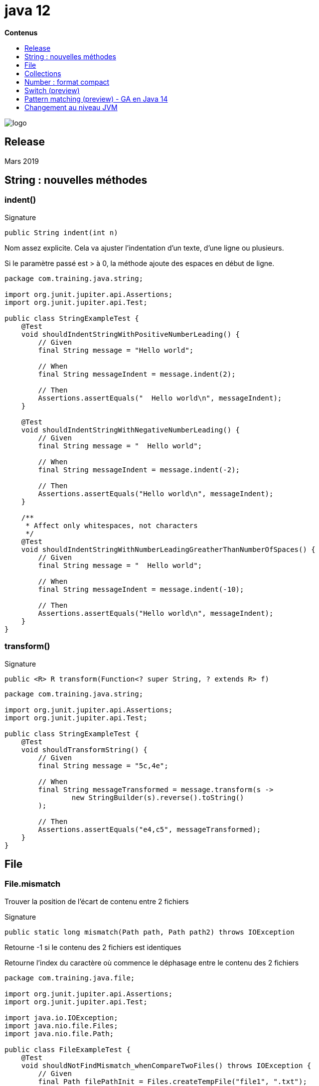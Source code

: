 = java 12
:toc:
:toc-placement: left
:toclevels: 1
:showtitle:
:toc-title: pass:[<b>Contenus</b>]

// Need some preamble to get TOC:
{empty}

ifndef::env-github[]
[.text-center]
image::./images/logo.png[]
endif::[]

== Release

Mars 2019

== String : nouvelles méthodes

=== indent()

Signature

[source]
----
public String indent(int n)
----

Nom assez explicite. Cela va ajuster l’indentation d’un texte, d’une ligne ou plusieurs.

Si le paramètre passé est > à 0, la méthode ajoute des espaces en début de ligne.

[source, java]
----
package com.training.java.string;

import org.junit.jupiter.api.Assertions;
import org.junit.jupiter.api.Test;

public class StringExampleTest {
    @Test
    void shouldIndentStringWithPositiveNumberLeading() {
        // Given
        final String message = "Hello world";

        // When
        final String messageIndent = message.indent(2);

        // Then
        Assertions.assertEquals("  Hello world\n", messageIndent);
    }

    @Test
    void shouldIndentStringWithNegativeNumberLeading() {
        // Given
        final String message = "  Hello world";

        // When
        final String messageIndent = message.indent(-2);

        // Then
        Assertions.assertEquals("Hello world\n", messageIndent);
    }

    /**
     * Affect only whitespaces, not characters
     */
    @Test
    void shouldIndentStringWithNumberLeadingGreatherThanNumberOfSpaces() {
        // Given
        final String message = "  Hello world";

        // When
        final String messageIndent = message.indent(-10);

        // Then
        Assertions.assertEquals("Hello world\n", messageIndent);
    }
}
----

=== transform()

Signature

[source]
----
public <R> R transform(Function<? super String, ? extends R> f)
----

[source, java]
----
package com.training.java.string;

import org.junit.jupiter.api.Assertions;
import org.junit.jupiter.api.Test;

public class StringExampleTest {
    @Test
    void shouldTransformString() {
        // Given
        final String message = "5c,4e";

        // When
        final String messageTransformed = message.transform(s ->
                new StringBuilder(s).reverse().toString()
        );

        // Then
        Assertions.assertEquals("e4,c5", messageTransformed);
    }
}
----

== File

=== File.mismatch

Trouver la position de l’écart de contenu entre 2 fichiers

Signature

[source]
----
public static long mismatch(Path path, Path path2) throws IOException
----

Retourne -1 si le contenu des 2 fichiers est identiques

Retourne l’index du caractère où commence le déphasage entre le contenu des 2 fichiers

[source, java]
----
package com.training.java.file;

import org.junit.jupiter.api.Assertions;
import org.junit.jupiter.api.Test;

import java.io.IOException;
import java.nio.file.Files;
import java.nio.file.Path;

public class FileExampleTest {
    @Test
    void shouldNotFindMismatch_whenCompareTwoFiles() throws IOException {
        // Given
        final Path filePathInit = Files.createTempFile("file1", ".txt");
        final Path filePathSecond = Files.createTempFile("file2", ".txt");

        Files.writeString(filePathInit, "Java 12");
        Files.writeString(filePathSecond, "Java 12");

        // When
        long mismatch = Files.mismatch(filePathInit, filePathSecond);

        // Then
        Assertions.assertEquals(-1, mismatch);
    }
}
----

Test de deux contenus différents

[source, java]
----
package com.training.java.file;

import org.junit.jupiter.api.Assertions;
import org.junit.jupiter.api.Test;

import java.io.IOException;
import java.nio.file.Files;
import java.nio.file.Path;

public class FileExampleTest {
    @Test
    void shouldReturnMismatch_whenCompareTwoFiles() throws IOException {
        // Given
        final Path filePathInit = Files.createTempFile("file1", ".txt");
        final Path filePathSecond = Files.createTempFile("file2", ".txt");

        Files.writeString(filePathInit, "Java 12");
        Files.writeString(filePathSecond, "Java 12 in progress");

        // When
        long mismatch = Files.mismatch(filePathInit, filePathSecond);

        // Then
        Assertions.assertEquals(7, mismatch);
    }
}
----

== Collections

=== teeing()

Exécuter 2 collectors puis un merge de données

Signature
[source]
----
Collector<T, ?, R> teeing(Collector<? super T, ?, R1> downstream1,
                          Collector<? super T, ?, R2> downstream2,
                          BiFunction<? super R1, ? super R2, R> merger)
----

[source, java]
----
package com.training.java.collection;

import org.junit.jupiter.api.Assertions;
import org.junit.jupiter.api.Test;

import java.util.stream.Collectors;
import java.util.stream.Stream;

public class CollectionExampleTest {
    @Test
    void useTeeing() {
        double mean = Stream.of(1, 2, 3, 4, 5)
                .collect(Collectors.teeing(Collectors.summingDouble(value -> value),
                        Collectors.counting(), (sum, count) -> sum / count));

        Assertions.assertEquals(3.0, mean);
    }
}
----

== Number : format compact

En fonction d’une Locale, par exemple US, permet d’afficher un nombre dans un style SHORT ou LONG.

SHORT : 2.6K

LONG : 2600

Signature

[source]
----
public static NumberFormat getCompactNumberInstance(Locale locale,
                                                    NumberFormat.Style formatStyle)
----

test avec le style SHORT

[source, java]
----
package com.training.java.number;

import org.junit.jupiter.api.Assertions;
import org.junit.jupiter.api.Test;

import java.text.NumberFormat;
import java.util.Locale;

public class NumberExampleTest {
    @Test
    void useCompactNumberShortFormat() {
        // Given
        final NumberFormat shortFormat =
            NumberFormat.getCompactNumberInstance(Locale.US, NumberFormat.Style.SHORT);
        shortFormat.setMaximumFractionDigits(2);

        // When Then
        Assertions.assertEquals("2.5K", shortFormat.format(2500));
    }
}
----

test avec le format LONG

[source, java]
----
package com.training.java.number;

import org.junit.jupiter.api.Assertions;
import org.junit.jupiter.api.Test;

import java.text.NumberFormat;
import java.util.Locale;

public class NumberExampleTest {
    @Test
    void useCompactNumberLongFormat() {
        // Given
        final NumberFormat longFormat =
            NumberFormat.getCompactNumberInstance(Locale.US, NumberFormat.Style.LONG);
        longFormat.setMaximumFractionDigits(2);

        // When Then
        Assertions.assertEquals("2.59 thousand", longFormat.format(2594));
    }
}
----

test avec le format LONG arrondi

[source, java]
----
package com.training.java.number;

import org.junit.jupiter.api.Assertions;
import org.junit.jupiter.api.Test;

import java.text.NumberFormat;
import java.util.Locale;

public class NumberExampleTest {
    @Test
    void useCompactNumberLongFormatRounded() {
        // Given
        final NumberFormat longFormat =
					NumberFormat.getCompactNumberInstance(Locale.US, NumberFormat.Style.LONG);
        longFormat.setMaximumFractionDigits(2);

        // When Then
        Assertions.assertEquals("2.6 thousand", longFormat.format(2595));
    }
}
----

== Switch (preview)

L’instruction Switch s’offre une nouvelle dynamique, une nouvelle syntaxe, plus compacte, plus rapide à écrire, plus symphonique que dis-je 🙂

[source, java]
----
package com.training.java.switchpreview;

import java.time.DayOfWeek;

public class SwitchExample {
    public String getTypeOfDay(final DayOfWeek dayOfWeek) {
        return switch (dayOfWeek) {
            case MONDAY, TUESDAY, WEDNESDAY, THURSDAY, FRIDAY -> "at work";
            case SATURDAY, SUNDAY -> "holidays";
        };
    }
}
----

Compilation failed ?

[source]
----
java: switch expressions are a preview feature and are disabled by default.
  (use --enable-preview to enable switch expressions)
----

En Java 12, la nouvelle syntaxe est en mode preview.

Ajouter ces paramètres au lancement du test.

[source]
----
-Xlint:preview --enable-preview
----

Pour ajouter ce paramétrage si on utilise Maven

[source, xml]
----
<build>
    <plugins>
        <plugin>
            <groupId>org.apache.maven.plugins</groupId>
            <artifactId>maven-compiler-plugin</artifactId>
            <version>3.8.1</version>
            <configuration>
                <compilerArgs>--enable-preview</compilerArgs>
            </configuration>
        </plugin>
    </plugins>
</build>
----

== Pattern matching (preview) - GA en Java 14

cf docs Java 14

== Changement au niveau JVM

=== Garbage collector : Shenandoah (experimental)

Algorithme pour diminuer le temps de pause pour traiter la collecte simultanément en s’appuyant sur les threads Java.

Le temps de pause n’est pas dépendant de la taille de la Heap.

G.A. en Java 15.

=== Microbenchmark

Java 12 introduit une suite d’une centaine de benchmarks pour tester le code de la JDK.

Utile pour les développeurs qui travaillent sur la JVM en même ou qui veulent créer de nouveaux benchmarks.

=== CDS : Class Data Sharing

Permet de réduire le temps de démarrage et l’empreinte mémoire entre plusieurs JVM.

Cela génère une liste de classe par défaut qui contient les classes de bibliothèques de base sélectionnées.

Activé par défaut depuis Java 12.